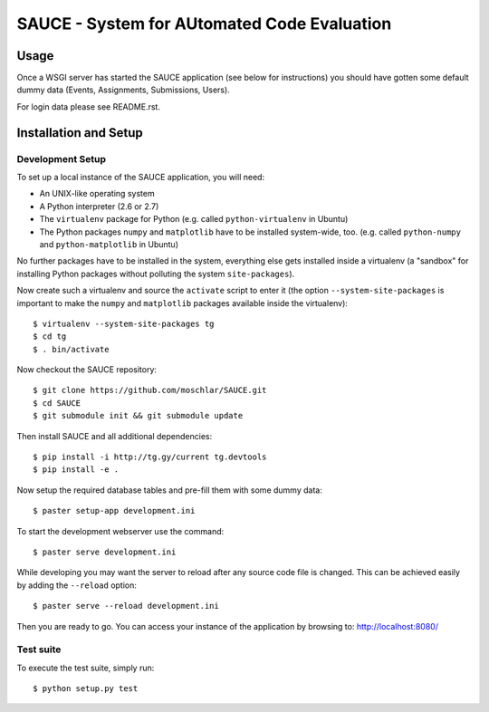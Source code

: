 ==============================================
 SAUCE - System for AUtomated Code Evaluation
==============================================


Usage
-----

Once a WSGI server has started the SAUCE application
(see below for instructions) you should have gotten
some default dummy data (Events, Assignments, Submissions,
Users).

For login data please see README.rst.


Installation and Setup
----------------------


Development Setup
^^^^^^^^^^^^^^^^^

To set up a local instance of the SAUCE application, you will need:

- An UNIX-like operating system
- A Python interpreter (2.6 or 2.7)
- The ``virtualenv`` package for Python
  (e.g. called ``python-virtualenv`` in Ubuntu)
- The Python packages ``numpy`` and ``matplotlib`` have to be
  installed system-wide, too.
  (e.g. called ``python-numpy`` and ``python-matplotlib`` in
  Ubuntu)

No further packages have to be installed in the system, everything else
gets installed inside a virtualenv (a "sandbox" for installing Python
packages without polluting the system ``site-packages``).

Now create such a virtualenv and source the ``activate`` script to
enter it (the option ``--system-site-packages`` is important to
make the ``numpy`` and ``matplotlib`` packages available inside the
virtualenv)::

    $ virtualenv --system-site-packages tg
    $ cd tg
    $ . bin/activate

Now checkout the SAUCE repository::

    $ git clone https://github.com/moschlar/SAUCE.git
    $ cd SAUCE
    $ git submodule init && git submodule update

Then install SAUCE and all additional dependencies::

    $ pip install -i http://tg.gy/current tg.devtools
    $ pip install -e .

Now setup the required database tables and pre-fill them
with some dummy data::

    $ paster setup-app development.ini

To start the development webserver use the command::

    $ paster serve development.ini

While developing you may want the server to reload after any source
code file is changed.
This can be achieved easily by adding the ``--reload`` option::

    $ paster serve --reload development.ini

Then you are ready to go.
You can access your instance of the application by browsing to:
http://localhost:8080/


Test suite
^^^^^^^^^^

To execute the test suite, simply run::

    $ python setup.py test
